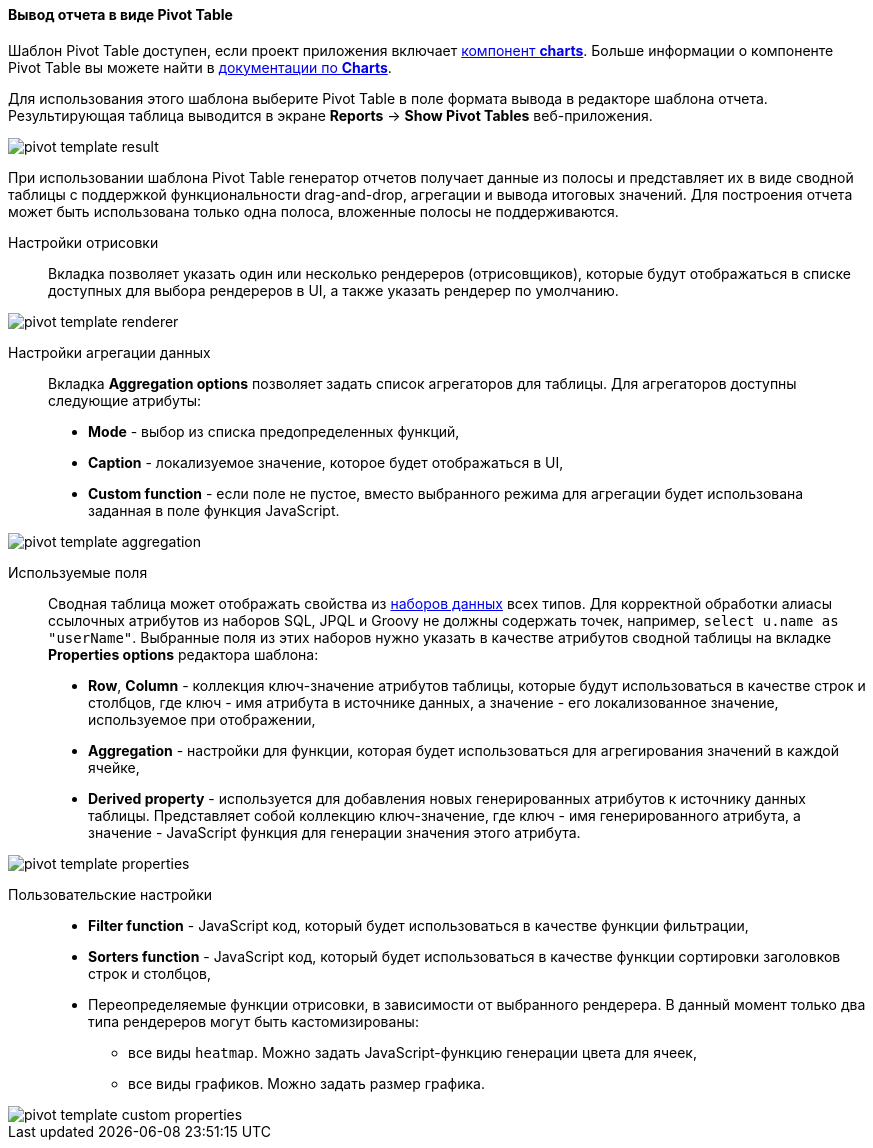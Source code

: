 :sourcesdir: ../../../../source

[[pivotTable_output]]
==== Вывод отчета в виде Pivot Table

Шаблон Pivot Table доступен, если проект приложения включает https://doc.cuba-platform.com/charts-latest/[компонент *charts*]. Больше информации о компоненте Pivot Table вы можете найти в https://doc.cuba-platform.com/charts-latest/pivotTable.html[документации по *Charts*].

Для использования этого шаблона выберите Pivot Table в поле формата вывода в редакторе шаблона отчета. Результирующая таблица выводится в экране *Reports* -> *Show Pivot Tables* веб-приложения.

image::pivot_template_result.png[align="center"]

При использовании шаблона Pivot Table генератор отчетов получает данные из полосы и представляет их в виде сводной таблицы с поддержкой функциональности drag-and-drop, агрегации и вывода итоговых значений. Для построения отчета может быть использована только одна полоса, вложенные полосы не поддерживаются.

Настройки отрисовки::

Вкладка позволяет указать один или несколько рендереров (отрисовщиков), которые будут отображаться в списке доступных для выбора рендереров в UI, а также указать рендерер по умолчанию.

image::pivot_template_renderer.png[align="center"]

Настройки агрегации данных::

Вкладка *Aggregation options* позволяет задать список агрегаторов для таблицы. Для агрегаторов доступны следующие атрибуты:

* *Mode* - выбор из списка предопределенных функций,
* *Caption* - локализуемое значение, которое будет отображаться в UI,
* *Custom function* - если поле не пустое, вместо выбранного режима для агрегации будет использована заданная в поле функция JavaScript.

image::pivot_template_aggregation.png[align="center"]

Используемые поля::

Сводная таблица может отображать свойства из <<structure,наборов данных>> всех типов. Для корректной обработки алиасы ссылочных атрибутов из наборов SQL, JPQL и Groovy не должны содержать точек, например, `select u.name as "userName"`. Выбранные поля из этих наборов нужно указать в качестве атрибутов сводной таблицы на вкладке *Properties options* редактора шаблона:

* *Row*, *Column* - коллекция ключ-значение атрибутов таблицы, которые будут использоваться в качестве строк и столбцов, где ключ - имя атрибута в источнике данных, а значение - его локализованное значение, используемое при отображении,
* *Aggregation* - настройки для функции, которая будет использоваться для агрегирования значений в каждой ячейке,
* *Derived property* - используется для добавления новых генерированных атрибутов к источнику данных таблицы. Представляет собой коллекцию ключ-значение, где ключ - имя генерированного атрибута, а значение - JavaScript функция для генерации значения этого атрибута.

image::pivot_template_properties.png[align="center"]

Пользовательские настройки::

* *Filter function* - JavaScript код, который будет использоваться в качестве функции фильтрации,
* *Sorters function* - JavaScript код, который будет использоваться в качестве функции сортировки заголовков строк и столбцов,
* Переопределяемые функции отрисовки, в зависимости от выбранного рендерера. В данный момент только два типа рендереров могут быть кастомизированы:
+
** все виды `heatmap`. Можно задать JavaScript-функцию генерации цвета для ячеек,
+
** все виды графиков. Можно задать размер графика.

image::pivot_template_custom_properties.png[align="center"]

